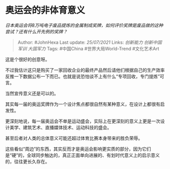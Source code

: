* 奥运会的非体育意义
  :PROPERTIES:
  :CUSTOM_ID: 奥运会的非体育意义
  :END:

/日本奥运会将8万吨电子废品提炼的金属制成奖牌，如何评价奖牌是废品做的这种尝试？还有什么开先例的奖牌？/

#+BEGIN_QUOTE
  Author: #JohnHexa Last update: /25/07/2021/ Links: [[创新能力]]
  [[创新中国]] [[军训]] [[大国军力]] Tags: #中国China
  #世界大局World-Trend #文化艺术Art
#+END_QUOTE

这是个很好的创意呀。

不过我估计这只是购买了一家回收企业的最终产品然后请他们根据自己的生产效率反推一下数据公布一下而已。也就是说恐怕谈不上有什么“专项回收，专门提炼”可言。

当然宣传意义还是可以的。

其实每一届的奥运奖牌作为一个设计焦点都很自然有某种意义，在设计上都很有启发性。

更深刻地说，每一届奥运会不单是运动盛会，实际上在更深刻的意义上更是一次设计美学、建筑艺术、直播媒体技术、运动科技的盛会。

甚至后者对人类的总体意义可能还超过体育比赛本身带来的胜负荣辱。

这些看似“周边”的东西，其实反而才是奥运会影响更实质的部分，因为它们是“硬”的，全球同步触达的，真正正面单向进展的、有划时代意义上的启示意义的，往往更长久存在。
